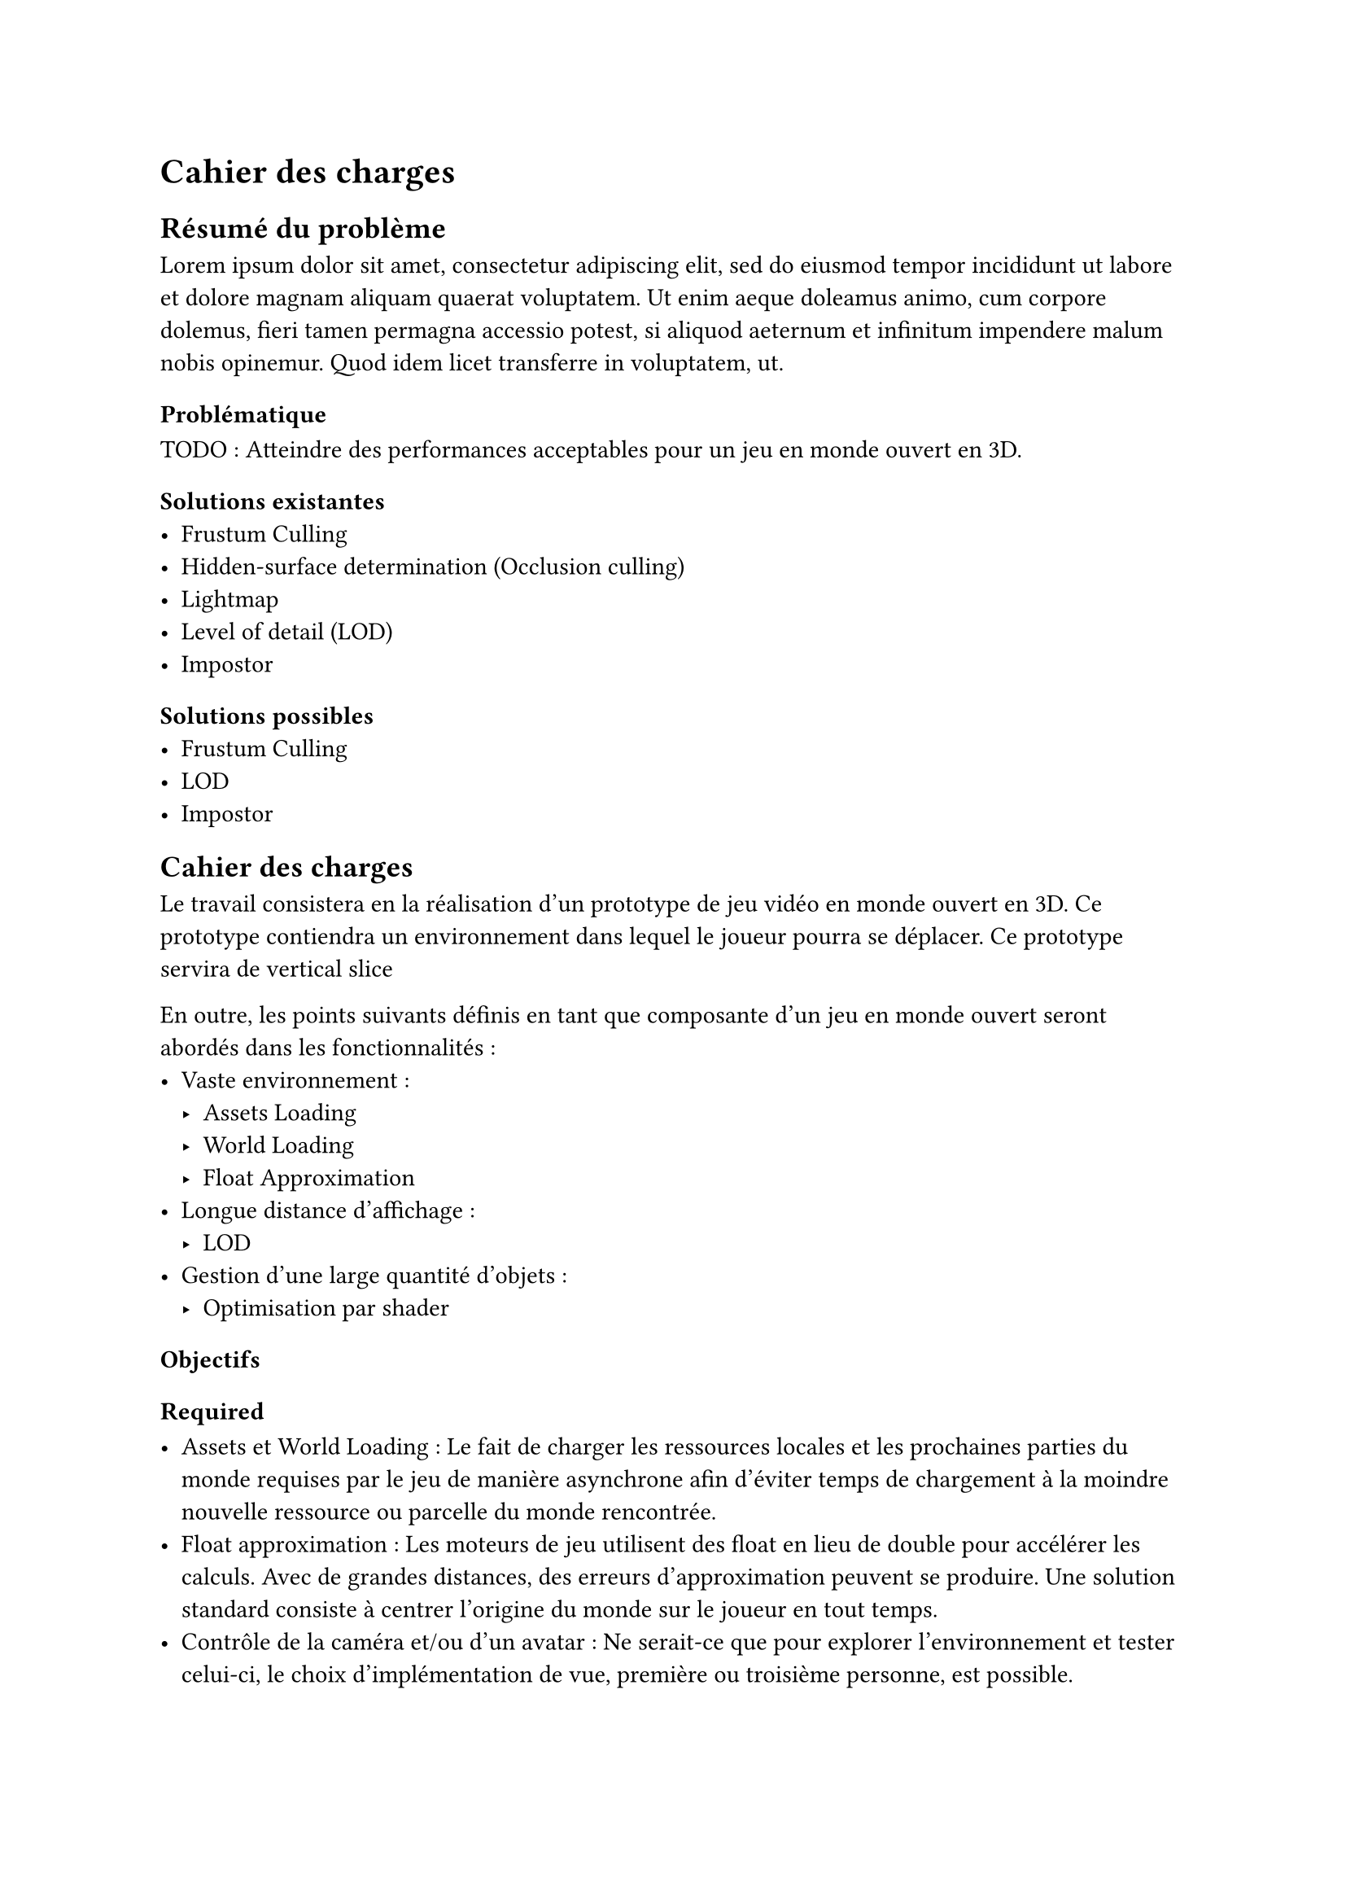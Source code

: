 = Cahier des charges <cahier-des-charges>
== Résumé du problème <résumé-du-problème>
#lorem(50)

=== Problématique <problématique>
TODO : Atteindre des performances acceptables pour un jeu en monde ouvert en 3D.

=== Solutions existantes <solutions-existantes>
- Frustum Culling
- Hidden-surface determination (Occlusion culling)
- Lightmap
- Level of detail (LOD)
- Impostor 

=== Solutions possibles <solutions-possibles>
- Frustum Culling
- LOD
- Impostor

== Cahier des charges <cahier-des-charges-1>

Le travail consistera en la réalisation d'un prototype de jeu vidéo en monde ouvert en 3D. Ce prototype contiendra un environnement dans lequel le joueur pourra se déplacer. Ce prototype servira de vertical slice

En outre, les points suivants définis en tant que composante d'un jeu en monde ouvert seront abordés dans les fonctionnalités :
- Vaste environnement : 
  - Assets Loading
  - World Loading
  - Float Approximation
- Longue distance d'affichage :
  - LOD
- Gestion d'une large quantité d'objets :
  - Optimisation par shader

=== Objectifs <objectifs>

==== Required

-	Assets et World Loading : Le fait de charger les ressources locales et les prochaines parties du monde requises par le jeu de manière asynchrone afin d'éviter temps de chargement à la moindre nouvelle ressource ou parcelle du monde rencontrée.
-	Float approximation : Les moteurs de jeu utilisent des float en lieu de double pour accélérer les calculs. Avec de grandes distances, des erreurs d'approximation peuvent se produire. Une solution standard consiste à centrer l'origine du monde sur le joueur en tout temps.
-	Contrôle de la caméra et/ou d'un avatar : Ne serait-ce que pour explorer l'environnement et tester celui-ci, le choix d'implémentation de vue, première ou troisième personne, est possible.
- Performances acceptables : Sujet sensible au vu la diversité des ordinateurs et des architectures/drivers offerts par certains. Un compromis de métrique serait un ordre de grandeur à respecter, plus de 30 frames par seconde tout en évitant les chutes de framerate hors d'écran de chargement.

==== Essential

-	LOD et Imposteurs : Afin d'améliorer la performance en substituant des modèles complexes distants de la caméra par des moins détaillés ou des images. Requière un comportement spécifique pour certains éléments pouvant nécessiter un changement visuel malgré la distance. Un moulin à vent doit continuer de tourner, même s'il s'agit d'un imposteur.

==== Objectifs complémentaires "nice-to-have"

- Optimisation par shader : Pour un élément simple répétable, n'ayant qu'un impact visuel, tel que l'herbe. Cet type d'élément peut aisément être représenté par un shader afin d'améliorer les performances en découplant la logique visuelle de celle de l'objet. Ici, implémenter une interaction avec l'herbe est en dehors du scope de ce projet.

=== Déroulement <déroulement>

Le projet est séparé en plusieurs étapes charnières, milestones, qui suivent les étapes majeures du calendrier des travaux de bachelor.

==== Milestone 1 : 10.04

- Rédaction du cahier des charges.
- Analyse de la littérature et des technologies existantes.
- Prototypage

==== Milestone 2 : 23.05

- Rédaction d’un rapport intermédiaire détaillant la conception du système.

==== Milestone 3 : 13.06



==== Milestone 4 : 10.04

- Finalisation du rapport final.
- Réalisation d'un résumé publiable et d'un poster.

=== Livrables <livrables>
Les délivrables seront les suivants :
- Un *rapport intermédiaire* détaillant la conception du système.
- Un *rapport final* détaillant la conception et l'implémentation du système.
- Un *résumé publiable* et un *poster*
- Un *prototype* de jeu vidéo en monde ouvert en 3D, avec son *code source*.
